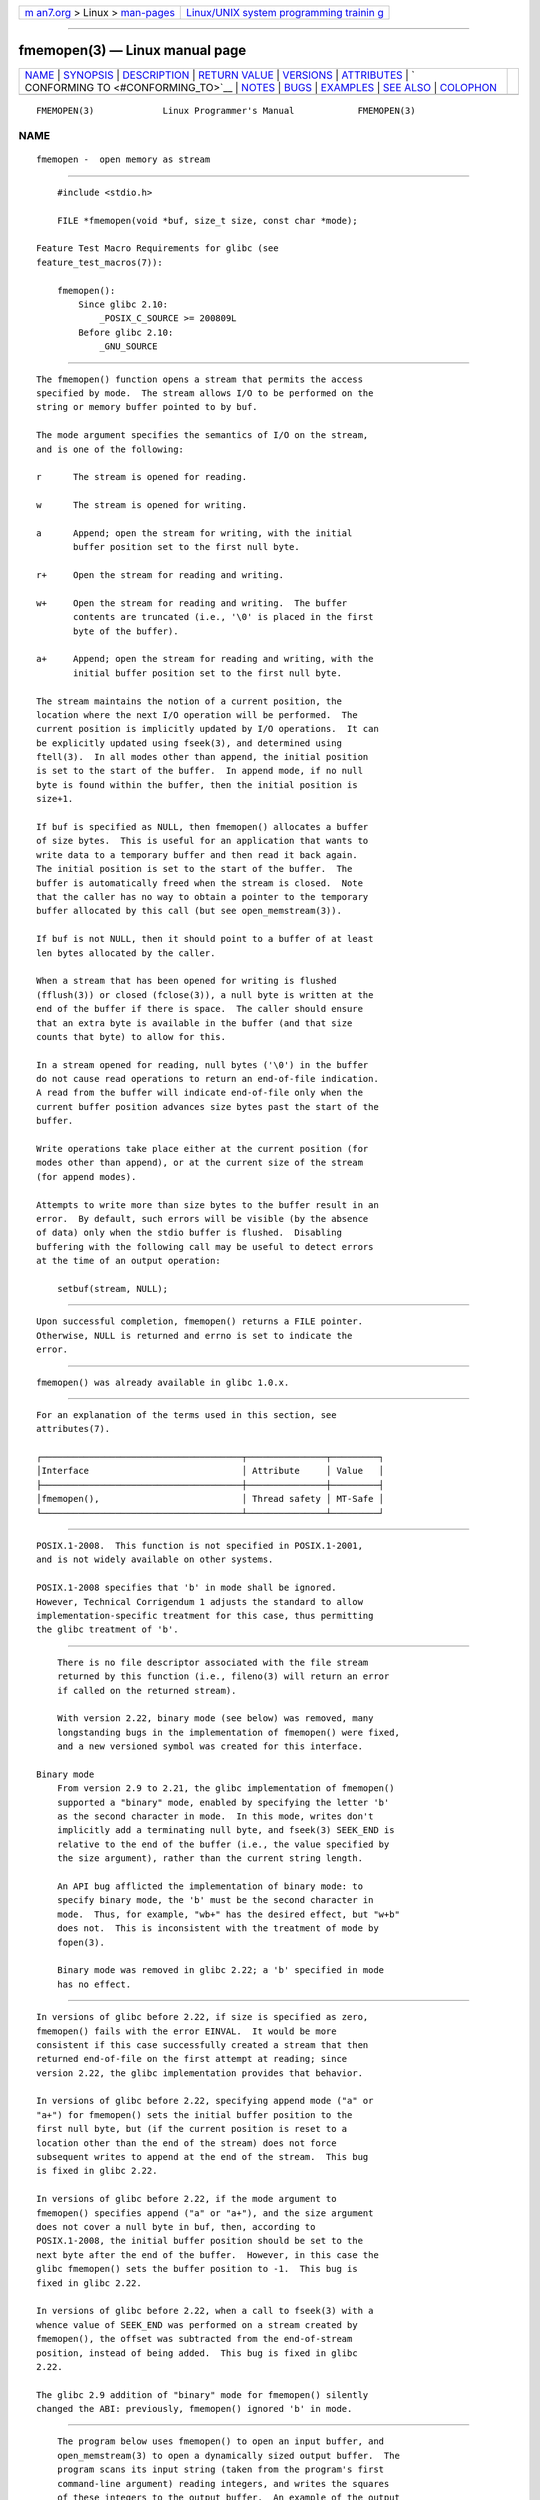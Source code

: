 .. container:: page-top

.. container:: nav-bar

   +----------------------------------+----------------------------------+
   | `m                               | `Linux/UNIX system programming   |
   | an7.org <../../../index.html>`__ | trainin                          |
   | > Linux >                        | g <http://man7.org/training/>`__ |
   | `man-pages <../index.html>`__    |                                  |
   +----------------------------------+----------------------------------+

--------------

fmemopen(3) — Linux manual page
===============================

+-----------------------------------+-----------------------------------+
| `NAME <#NAME>`__ \|               |                                   |
| `SYNOPSIS <#SYNOPSIS>`__ \|       |                                   |
| `DESCRIPTION <#DESCRIPTION>`__ \| |                                   |
| `RETURN VALUE <#RETURN_VALUE>`__  |                                   |
| \| `VERSIONS <#VERSIONS>`__ \|    |                                   |
| `ATTRIBUTES <#ATTRIBUTES>`__ \|   |                                   |
| `                                 |                                   |
| CONFORMING TO <#CONFORMING_TO>`__ |                                   |
| \| `NOTES <#NOTES>`__ \|          |                                   |
| `BUGS <#BUGS>`__ \|               |                                   |
| `EXAMPLES <#EXAMPLES>`__ \|       |                                   |
| `SEE ALSO <#SEE_ALSO>`__ \|       |                                   |
| `COLOPHON <#COLOPHON>`__          |                                   |
+-----------------------------------+-----------------------------------+
| .. container:: man-search-box     |                                   |
+-----------------------------------+-----------------------------------+

::

   FMEMOPEN(3)             Linux Programmer's Manual            FMEMOPEN(3)

NAME
-------------------------------------------------

::

          fmemopen -  open memory as stream


---------------------------------------------------------

::

          #include <stdio.h>

          FILE *fmemopen(void *buf, size_t size, const char *mode);

      Feature Test Macro Requirements for glibc (see
      feature_test_macros(7)):

          fmemopen():
              Since glibc 2.10:
                  _POSIX_C_SOURCE >= 200809L
              Before glibc 2.10:
                  _GNU_SOURCE


---------------------------------------------------------------

::

          The fmemopen() function opens a stream that permits the access
          specified by mode.  The stream allows I/O to be performed on the
          string or memory buffer pointed to by buf.

          The mode argument specifies the semantics of I/O on the stream,
          and is one of the following:

          r      The stream is opened for reading.

          w      The stream is opened for writing.

          a      Append; open the stream for writing, with the initial
                 buffer position set to the first null byte.

          r+     Open the stream for reading and writing.

          w+     Open the stream for reading and writing.  The buffer
                 contents are truncated (i.e., '\0' is placed in the first
                 byte of the buffer).

          a+     Append; open the stream for reading and writing, with the
                 initial buffer position set to the first null byte.

          The stream maintains the notion of a current position, the
          location where the next I/O operation will be performed.  The
          current position is implicitly updated by I/O operations.  It can
          be explicitly updated using fseek(3), and determined using
          ftell(3).  In all modes other than append, the initial position
          is set to the start of the buffer.  In append mode, if no null
          byte is found within the buffer, then the initial position is
          size+1.

          If buf is specified as NULL, then fmemopen() allocates a buffer
          of size bytes.  This is useful for an application that wants to
          write data to a temporary buffer and then read it back again.
          The initial position is set to the start of the buffer.  The
          buffer is automatically freed when the stream is closed.  Note
          that the caller has no way to obtain a pointer to the temporary
          buffer allocated by this call (but see open_memstream(3)).

          If buf is not NULL, then it should point to a buffer of at least
          len bytes allocated by the caller.

          When a stream that has been opened for writing is flushed
          (fflush(3)) or closed (fclose(3)), a null byte is written at the
          end of the buffer if there is space.  The caller should ensure
          that an extra byte is available in the buffer (and that size
          counts that byte) to allow for this.

          In a stream opened for reading, null bytes ('\0') in the buffer
          do not cause read operations to return an end-of-file indication.
          A read from the buffer will indicate end-of-file only when the
          current buffer position advances size bytes past the start of the
          buffer.

          Write operations take place either at the current position (for
          modes other than append), or at the current size of the stream
          (for append modes).

          Attempts to write more than size bytes to the buffer result in an
          error.  By default, such errors will be visible (by the absence
          of data) only when the stdio buffer is flushed.  Disabling
          buffering with the following call may be useful to detect errors
          at the time of an output operation:

              setbuf(stream, NULL);


-----------------------------------------------------------------

::

          Upon successful completion, fmemopen() returns a FILE pointer.
          Otherwise, NULL is returned and errno is set to indicate the
          error.


---------------------------------------------------------

::

          fmemopen() was already available in glibc 1.0.x.


-------------------------------------------------------------

::

          For an explanation of the terms used in this section, see
          attributes(7).

          ┌──────────────────────────────────────┬───────────────┬─────────┐
          │Interface                             │ Attribute     │ Value   │
          ├──────────────────────────────────────┼───────────────┼─────────┤
          │fmemopen(),                           │ Thread safety │ MT-Safe │
          └──────────────────────────────────────┴───────────────┴─────────┘


-------------------------------------------------------------------

::

          POSIX.1-2008.  This function is not specified in POSIX.1-2001,
          and is not widely available on other systems.

          POSIX.1-2008 specifies that 'b' in mode shall be ignored.
          However, Technical Corrigendum 1 adjusts the standard to allow
          implementation-specific treatment for this case, thus permitting
          the glibc treatment of 'b'.


---------------------------------------------------

::

          There is no file descriptor associated with the file stream
          returned by this function (i.e., fileno(3) will return an error
          if called on the returned stream).

          With version 2.22, binary mode (see below) was removed, many
          longstanding bugs in the implementation of fmemopen() were fixed,
          and a new versioned symbol was created for this interface.

      Binary mode
          From version 2.9 to 2.21, the glibc implementation of fmemopen()
          supported a "binary" mode, enabled by specifying the letter 'b'
          as the second character in mode.  In this mode, writes don't
          implicitly add a terminating null byte, and fseek(3) SEEK_END is
          relative to the end of the buffer (i.e., the value specified by
          the size argument), rather than the current string length.

          An API bug afflicted the implementation of binary mode: to
          specify binary mode, the 'b' must be the second character in
          mode.  Thus, for example, "wb+" has the desired effect, but "w+b"
          does not.  This is inconsistent with the treatment of mode by
          fopen(3).

          Binary mode was removed in glibc 2.22; a 'b' specified in mode
          has no effect.


-------------------------------------------------

::

          In versions of glibc before 2.22, if size is specified as zero,
          fmemopen() fails with the error EINVAL.  It would be more
          consistent if this case successfully created a stream that then
          returned end-of-file on the first attempt at reading; since
          version 2.22, the glibc implementation provides that behavior.

          In versions of glibc before 2.22, specifying append mode ("a" or
          "a+") for fmemopen() sets the initial buffer position to the
          first null byte, but (if the current position is reset to a
          location other than the end of the stream) does not force
          subsequent writes to append at the end of the stream.  This bug
          is fixed in glibc 2.22.

          In versions of glibc before 2.22, if the mode argument to
          fmemopen() specifies append ("a" or "a+"), and the size argument
          does not cover a null byte in buf, then, according to
          POSIX.1-2008, the initial buffer position should be set to the
          next byte after the end of the buffer.  However, in this case the
          glibc fmemopen() sets the buffer position to -1.  This bug is
          fixed in glibc 2.22.

          In versions of glibc before 2.22, when a call to fseek(3) with a
          whence value of SEEK_END was performed on a stream created by
          fmemopen(), the offset was subtracted from the end-of-stream
          position, instead of being added.  This bug is fixed in glibc
          2.22.

          The glibc 2.9 addition of "binary" mode for fmemopen() silently
          changed the ABI: previously, fmemopen() ignored 'b' in mode.


---------------------------------------------------------

::

          The program below uses fmemopen() to open an input buffer, and
          open_memstream(3) to open a dynamically sized output buffer.  The
          program scans its input string (taken from the program's first
          command-line argument) reading integers, and writes the squares
          of these integers to the output buffer.  An example of the output
          produced by this program is the following:

              $ ./a.out '1 23 43'
              size=11; ptr=1 529 1849

      Program source

          #define _GNU_SOURCE
          #include <string.h>
          #include <stdio.h>
          #include <stdlib.h>

          #define handle_error(msg) \
              do { perror(msg); exit(EXIT_FAILURE); } while (0)

          int
          main(int argc, char *argv[])
          {
              FILE *out, *in;
              int v, s;
              size_t size;
              char *ptr;

              if (argc != 2) {
                  fprintf(stderr, "Usage: %s '<num>...'\n", argv[0]);
                  exit(EXIT_FAILURE);
              }

              in = fmemopen(argv[1], strlen(argv[1]), "r");
              if (in == NULL)
                  handle_error("fmemopen");

              out = open_memstream(&ptr, &size);
              if (out == NULL)
                  handle_error("open_memstream");

              for (;;) {
                  s = fscanf(in, "%d", &v);
                  if (s <= 0)
                      break;

                  s = fprintf(out, "%d ", v * v);
                  if (s == -1)
                      handle_error("fprintf");
              }

              fclose(in);
              fclose(out);

              printf("size=%zu; ptr=%s\n", size, ptr);

              free(ptr);
              exit(EXIT_SUCCESS);
          }


---------------------------------------------------------

::

          fopen(3), fopencookie(3), open_memstream(3)

COLOPHON
---------------------------------------------------------

::

          This page is part of release 5.13 of the Linux man-pages project.
          A description of the project, information about reporting bugs,
          and the latest version of this page, can be found at
          https://www.kernel.org/doc/man-pages/.

   GNU                            2021-03-22                    FMEMOPEN(3)

--------------

Pages that refer to this page: `fopen(3) <../man3/fopen.3.html>`__, 
`fopencookie(3) <../man3/fopencookie.3.html>`__, 
`open_memstream(3) <../man3/open_memstream.3.html>`__

--------------

`Copyright and license for this manual
page <../man3/fmemopen.3.license.html>`__

--------------

.. container:: footer

   +-----------------------+-----------------------+-----------------------+
   | HTML rendering        |                       | |Cover of TLPI|       |
   | created 2021-08-27 by |                       |                       |
   | `Michael              |                       |                       |
   | Ker                   |                       |                       |
   | risk <https://man7.or |                       |                       |
   | g/mtk/index.html>`__, |                       |                       |
   | author of `The Linux  |                       |                       |
   | Programming           |                       |                       |
   | Interface <https:     |                       |                       |
   | //man7.org/tlpi/>`__, |                       |                       |
   | maintainer of the     |                       |                       |
   | `Linux man-pages      |                       |                       |
   | project <             |                       |                       |
   | https://www.kernel.or |                       |                       |
   | g/doc/man-pages/>`__. |                       |                       |
   |                       |                       |                       |
   | For details of        |                       |                       |
   | in-depth **Linux/UNIX |                       |                       |
   | system programming    |                       |                       |
   | training courses**    |                       |                       |
   | that I teach, look    |                       |                       |
   | `here <https://ma     |                       |                       |
   | n7.org/training/>`__. |                       |                       |
   |                       |                       |                       |
   | Hosting by `jambit    |                       |                       |
   | GmbH                  |                       |                       |
   | <https://www.jambit.c |                       |                       |
   | om/index_en.html>`__. |                       |                       |
   +-----------------------+-----------------------+-----------------------+

--------------

.. container:: statcounter

   |Web Analytics Made Easy - StatCounter|

.. |Cover of TLPI| image:: https://man7.org/tlpi/cover/TLPI-front-cover-vsmall.png
   :target: https://man7.org/tlpi/
.. |Web Analytics Made Easy - StatCounter| image:: https://c.statcounter.com/7422636/0/9b6714ff/1/
   :class: statcounter
   :target: https://statcounter.com/
